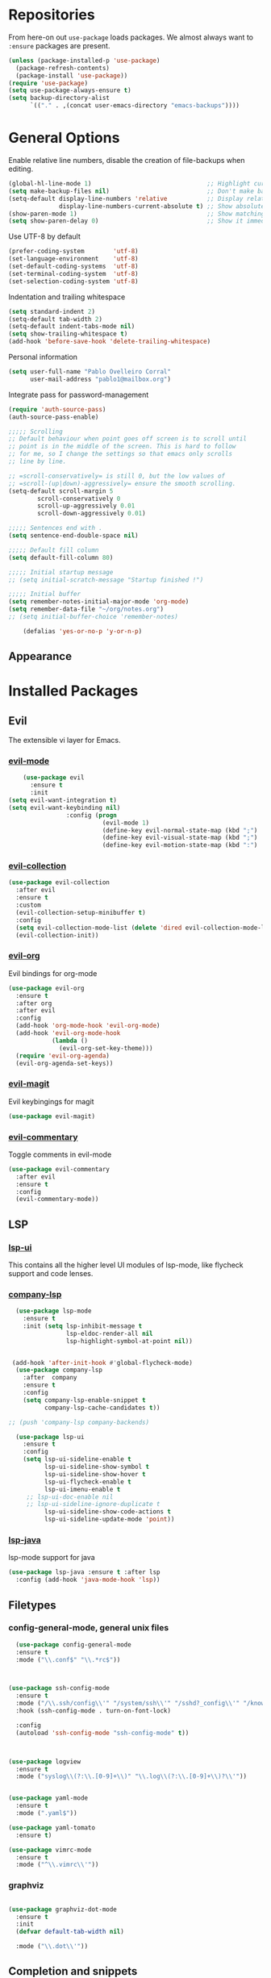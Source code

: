* Repositories
  From here-on out =use-package= loads packages. We almost always want to =:ensure= packages are present.
  #+BEGIN_SRC emacs-lisp
    (unless (package-installed-p 'use-package)
      (package-refresh-contents)
      (package-install 'use-package))
    (require 'use-package)
    (setq use-package-always-ensure t)
    (setq backup-directory-alist
          `(("." . ,(concat user-emacs-directory "emacs-backups"))))
  #+END_SRC

* General Options
  Enable relative line numbers, disable the creation of file-backups when editing.
  #+BEGIN_SRC emacs-lisp
    (global-hl-line-mode 1)                                ;; Highlight current line
    (setq make-backup-files nil)                           ;; Don't make backup files when editing
    (setq-default display-line-numbers 'relative           ;; Display relative line-numbers
                  display-line-numbers-current-absolute t) ;; Show absolute line number for current line
    (show-paren-mode 1)                                    ;; Show matching parenthesis
    (setq show-paren-delay 0)                              ;; Show it immediately, don't delay
  #+END_SRC

  Use UTF-8 by default
  #+BEGIN_SRC emacs-lisp :tangle yes
    (prefer-coding-system        'utf-8)
    (set-language-environment    'utf-8)
    (set-default-coding-systems  'utf-8)
    (set-terminal-coding-system  'utf-8)
    (set-selection-coding-system 'utf-8)
  #+END_SRC

  Indentation and trailing whitespace
  #+BEGIN_SRC emacs-lisp :tangle yes
    (setq standard-indent 2)
    (setq-default tab-width 2)
    (setq-default indent-tabs-mode nil)
    (setq show-trailing-whitespace t)
    (add-hook 'before-save-hook 'delete-trailing-whitespace)
  #+END_SRC

    Personal information
  #+BEGIN_SRC emacs-lisp :tangle yes
    (setq user-full-name "Pablo Ovelleiro Corral"
          user-mail-address "pablo1@mailbox.org")
  #+END_SRC

  Integrate pass for password-management
  #+BEGIN_SRC emacs-lisp :tangle yes
    (require 'auth-source-pass)
    (auth-source-pass-enable)
  #+END_SRC


#+BEGIN_SRC emacs-lisp :tangle yes
  ;;;;; Scrolling
  ;; Default behaviour when point goes off screen is to scroll until
  ;; point is in the middle of the screen. This is hard to follow
  ;; for me, so I change the settings so that emacs only scrolls
  ;; line by line.

  ;; =scroll-conservatively= is still 0, but the low values of
  ;; =scroll-(up|down)-aggressively= ensure the smooth scrolling.
  (setq-default scroll-margin 5
          scroll-conservatively 0
          scroll-up-aggressively 0.01
          scroll-down-aggressively 0.01)

  ;;;;; Sentences end with .
  (setq sentence-end-double-space nil)

  ;;;;; Default fill column
  (setq default-fill-column 80)

  ;;;;; Initial startup message
  ;; (setq initial-scratch-message "Startup finished !")

  ;;;;; Initial buffer
  (setq remember-notes-initial-major-mode 'org-mode)
  (setq remember-data-file "~/org/notes.org")
  ;; (setq initial-buffer-choice 'remember-notes)

      (defalias 'yes-or-no-p 'y-or-n-p)
#+END_SRC

** Appearance

* Installed Packages
** Evil
  The extensible vi layer for Emacs.
*** [[https://github.com/emacs-evil/evil][evil-mode]]
    #+BEGIN_SRC emacs-lisp
      (use-package evil
        :ensure t
        :init
  (setq evil-want-integration t)
  (setq evil-want-keybinding nil)
                  :config (progn
                            (evil-mode 1)                                                         ;; Enable evil mode everywhere
                            (define-key evil-normal-state-map (kbd ";") 'evil-ex)                 ;; Swap ; and : for easier command entering (normal mode)
                            (define-key evil-visual-state-map (kbd ";") 'evil-ex)                 ;; Swap ; and : for easier command entering (visual mode)
                            (define-key evil-motion-state-map (kbd ":") 'evil-repeat-find-char))) ;; I don't use this much, but map it for completeness

    #+END_SRC
*** [[https://github.com/emacs-evil/evil-collection][evil-collection]]
    #+BEGIN_SRC emacs-lisp :tangle yes
      (use-package evil-collection
        :after evil
        :ensure t
        :custom
        (evil-collection-setup-minibuffer t)
        :config
        (setq evil-collection-mode-list (delete 'dired evil-collection-mode-list))
        (evil-collection-init))
    #+END_SRC
*** [[https://github.com/Somelauw/evil-org-mode][evil-org]]
    Evil bindings for org-mode
    #+BEGIN_SRC emacs-lisp
      (use-package evil-org
        :ensure t
        :after org
        :after evil
        :config
        (add-hook 'org-mode-hook 'evil-org-mode)
        (add-hook 'evil-org-mode-hook
                  (lambda ()
                    (evil-org-set-key-theme)))
        (require 'evil-org-agenda)
        (evil-org-agenda-set-keys))
    #+END_SRC

*** [[https://github.com/emacs-evil/evil-magit][evil-magit]]
    Evil keybingings for magit
    #+BEGIN_SRC emacs-lisp :tangle yes
          (use-package evil-magit)
    #+END_SRC

*** [[https://github.com/linktohack/evil-commentary][evil-commentary]]
    Toggle comments in evil-mode
    #+BEGIN_SRC emacs-lisp
      (use-package evil-commentary
        :after evil
        :ensure t
        :config
        (evil-commentary-mode))
    #+END_SRC


** LSP
*** [[https://github.com/emacs-lsp/lsp-ui][lsp-ui]]
    This contains all the higher level UI modules of lsp-mode, like flycheck support and code lenses.
*** [[https://github.com/tigersoldier/company-lsp][company-lsp]]
   #+BEGIN_SRC emacs-lisp
       (use-package lsp-mode
         :ensure t
         :init (setq lsp-inhibit-message t
                     lsp-eldoc-render-all nil
                     lsp-highlight-symbol-at-point nil))


      (add-hook 'after-init-hook #'global-flycheck-mode)
       (use-package company-lsp
         :after  company
         :ensure t
         :config
         (setq company-lsp-enable-snippet t
               company-lsp-cache-candidates t))

     ;; (push 'company-lsp company-backends)

       (use-package lsp-ui
         :ensure t
         :config
         (setq lsp-ui-sideline-enable t
               lsp-ui-sideline-show-symbol t
               lsp-ui-sideline-show-hover t
               lsp-ui-flycheck-enable t
               lsp-ui-imenu-enable t
          ;; lsp-ui-doc-enable nil
          ;; lsp-ui-sideline-ignore-duplicate t
               lsp-ui-sideline-show-code-actions t
               lsp-ui-sideline-update-mode 'point))

   #+END_SRC
*** [[https://github.com/emacs-lsp/lsp-java][lsp-java]]
    lsp-mode support for java
    #+BEGIN_SRC emacs-lisp
    (use-package lsp-java :ensure t :after lsp
      :config (add-hook 'java-mode-hook 'lsp))
    #+END_SRC

** Filetypes
*** config-general-mode, general unix files
    #+BEGIN_SRC emacs-lisp
    (use-package config-general-mode
    :ensure t
    :mode ("\\.conf$" "\\.*rc$"))



  (use-package ssh-config-mode
    :ensure t
    :mode ("/\\.ssh/config\\'" "/system/ssh\\'" "/sshd?_config\\'" "/known_hosts\\'" "/authorized_keys2?\\'")
    :hook (ssh-config-mode . turn-on-font-lock)

    :config
    (autoload 'ssh-config-mode "ssh-config-mode" t))



  (use-package logview
    :ensure t
    :mode ("syslog\\(?:\\.[0-9]+\\)" "\\.log\\(?:\\.[0-9]+\\)?\\'"))


  (use-package yaml-mode
    :ensure t
    :mode (".yaml$"))

  (use-package yaml-tomato
    :ensure t)

  (use-package vimrc-mode
    :ensure t
    :mode ("^\\.vimrc\\'"))
    #+END_SRC



*** graphviz
    #+BEGIN_SRC emacs-lisp

(use-package graphviz-dot-mode
  :ensure t
  :init
  (defvar default-tab-width nil)

  :mode ("\\.dot\\'"))

    #+END_SRC



** Completion and snippets
*** [[https://github.com/abo-abo/swiper][ivy/swiper/counsel]]
    Use ivy for selecting things, also add recent files and bookmarks to the list and set a custom date format.
    #+BEGIN_SRC emacs-lisp

(use-package ivy
  :ensure t
  :config
  (ivy-mode)
  (setq ivy-display-style 'fancy
        ivy-use-virtual-buffers t
        enable-recursive-minibuffers t
        ivy-use-selectable-prompt t))




    (use-package counsel :ensure t
      :bind
      :config
      (ivy-mode 1)
      (setq ivy-use-virtual-buffers t)							;; add ‘recentf-mode’ and bookmarks to ‘ivy-switch-buffer’.
      (setq ivy-height 10)								;; number of result lines to display
      (setq ivy-count-format "%d/%d ")							;; set a default count format
											;; (setq ivy-initial-inputs-alist nil) ;; no regexp by default
      (setq ivy-re-builders-alist
        '((t   . ivy--regex-fuzzy))))							;; configure regexp engine to use fuzzy finding





(setq counsel-find-file-ignore-regexp
        (concat
         ;; File names beginning with # or .
         "\\(?:\\`[#.]\\)"
         ;; File names ending with # or ~
         "\\|\\(?:\\`.+?[#~]\\'\\)"))

    #+END_SRC

*** [[https://github.com/lewang/flx][flx]]
    #+BEGIN_SRC emacs-lisp
      (use-package flx
        :ensure t
        :config
        (setq ivy-initial-inputs-alist nil)
        )
    #+END_SRC
*** [[https://github.com/company-mode/company-mode][company-mode]]
    Modular in-buffer completion framework for Emacs
    #+BEGIN_SRC emacs-lisp

      ;; (use-package company-go
      ;;   :ensure t
      ;;   :defer t
      ;;   :init
      ;;   (with-eval-after-load 'company
      ;; (add-to-list 'company-backends 'company-go)))

      (use-package company
        :ensure t
        :config
        (progn
          (setq company-idle-delay 0.3
                company-dabberv-downcase 0
                company-minimum-prefix-length 1
                company-show-numbers t
                company-tooltip-limit 20)
          (company-tng-configure-default)
          (define-key company-active-map [tab] nil)
          (define-key company-active-map (kbd "TAB") nil)
          )

        ;; Facing
        (unless (face-attribute 'company-tooltip :background)
          (set-face-attribute 'company-tooltip nil :background "black" :foreground "gray40")
          (set-face-attribute 'company-tooltip-selection nil :inherit 'company-tooltip :background "gray15")
          (set-face-attribute 'company-preview nil :background "black")
          (set-face-attribute 'company-preview-common nil :inherit 'company-preview :foreground "gray40")
          (set-face-attribute 'company-scrollbar-bg nil :inherit 'company-tooltip :background "gray20")
          (set-face-attribute 'company-scrollbar-fg nil :background "gray40"))

        ;; Activating globally
        (global-company-mode t)



        (use-package company-quickhelp
          :ensure t
          :after company
          :config
          (company-quickhelp-mode 1))

        (use-package company-quickhelp          ; Documentation popups for Company
          :ensure t
          :defer t
          :init (add-hook 'global-company-mode-hook #'company-quickhelp-mode)
          )
          )
    #+END_SRC


*** [[https://github.com/joaotavora/yasnippet][yasnippet]]
    A template system for Emacs
    #+BEGIN_SRC emacs-lisp

      (use-package yasnippet
        :ensure t
        :config
        (progn

          ;; (define-key yas-minor-mode-map (kbd "tab") #'yas-expand)

          ;; Activate global
          (yas-global-mode)))





      (use-package yasnippet-snippets :ensure t)
      (use-package ivy-yasnippet :ensure t)

      (defvar company-mode/enable-yas t
        "Enable yasnippet for all backends.")

      (defun company-mode/backend-with-yas (backend)
        (if
            (or (not company-mode/enable-yas)
                (and (listp backend) (member 'company-yasnippet backend))
                )
            backend
          (append (if (consp backend) backend (list backend))
                  '(:with company-yasnippet))))
      (setq company-backends (mapcar #'company-mode/backend-with-yas company-backends))
    #+END_SRC


** Org-Mode
*** [[https://github.com/sabof/org-bullets][org-bullets]]
    Make the bullets in org-mode look nicer with UTF-8 characters
    #+BEGIN_SRC emacs-lisp
    (use-package org-bullets
      :demand
      :config
      (add-hook 'org-mode-hook (lambda () (org-bullets-mode 1))))
    #+END_SRC

** Linting, spellcheck and reformatting
*** [[https://github.com/flycheck/flycheck][flycheck]]
    On the fly syntax checking
    #+BEGIN_SRC emacs-lisp
    (use-package flycheck
      :ensure t
      :init (global-flycheck-mode))
    #+END_SRC
*** [[https://github.com/lassik/emacs-format-all-the-code][format-all]]
Auto-format source code in many languages with one command
    #+BEGIN_SRC emacs-lisp :tangle yes
      (use-package format-all
      :ensure t)
    #+END_SRC

** Other tools
*** [[https://github.com/politza/pdf-tools][pdf-tools]]
    #+BEGIN_SRC emacs-lisp :tangle yes

      (use-package pdf-tools
        :ensure t
        :config
        (pdf-tools-install)
        (setq-default pdf-view-display-size 'fit-page)
        ;; (bind-keys :map pdf-view-mode-map
        ;;     ("\\" . hydra-pdftools/body)
        ;;     ("<s-spc>" .  pdf-view-scroll-down-or-next-page)
        ;;     ("g"  . pdf-view-first-page)
        ;;     ("G"  . pdf-view-last-page)
        ;;     ("l"  . image-forward-hscroll)
        ;;     ("h"  . image-backward-hscroll)
        ;;     ("j"  . pdf-view-next-page)
        ;;     ("k"  . pdf-view-previous-page)
        ;;     ("e"  . pdf-view-goto-page)
        ;;     ("u"  . pdf-view-revert-buffer)
        ;;     ("al" . pdf-annot-list-annotations)
        ;;     ("ad" . pdf-annot-delete)
        ;;     ("aa" . pdf-annot-attachment-dired)
        ;;     ("am" . pdf-annot-add-markup-annotation)
        ;;     ("at" . pdf-annot-add-text-annotation)
        ;;     ("y"  . pdf-view-kill-ring-save)
        ;;     ("i"  . pdf-misc-display-metadata)
        ;;     ("s"  . pdf-occur)
        ;;     ("b"  . pdf-view-set-slice-from-bounding-box)
        ;;     ("r"  . pdf-view-reset-slice)
        ;; )
      (use-package org-pdfview :ensure t))
    #+END_SRC

*** magit
    #+BEGIN_SRC emacs-lisp :tangle yes
        (use-package magit
          :ensure t
          :defer t
          ;; :bind (("C-x g" . magit-status))
          ;; :config
          ;; (progn
      ;;       (defun inkel/magit-log-edit-mode-hook ()
      ;;   (setq fill-column 72)
      ;;   (flyspell-mode t)
      ;;   (turn-on-auto-fill))
      ;;       (add-hook 'magit-log-edit-mode-hook 'inkel/magit-log-edit-mode-hook)
      ;;       (defadvice magit-status (around magit-fullscreen activate)
      ;;   (window-configuration-to-register :magit-fullscreen)
      ;;   ad-do-it
      ;;   (delete-other-windows))
      ;;
      ;; )
          )
    #+END_SRC

*** [[https://github.com/dgutov/diff-hl][diff-hl]]
    Show git diff gutter
    #+BEGIN_SRC emacs-lisp
    (use-package diff-hl
	:ensure t
	:config
	(global-diff-hl-mode +1)
	(add-hook 'dired-mode-hook 'diff-hl-dired-mode)
	(add-hook 'magit-post-refresh-hook 'diff-hl-magit-post-refresh))
    #+END_SRC

*** [[ahttps://github.com/justbur/emacs-which-key][which-key]]
    Emacs package that displays available keybindings in popup
    #+BEGIN_SRC emacs-lisp
    (use-package which-key :demand)
    (which-key-mode)
    #+END_SRC
*** [[https://github.com/bbatsov/projectile][projectile]]
    #+BEGIN_SRC emacs-lisp :tangle yes
      (use-package projectile
        :bind-keymap
        ;; ("C-c p" . projectile-command-map)
        :config
        (setq projectile-project-search-path '("~/Projects/" "~/Documents/" "~/org-files")))
      (projectile-mode +1)
    #+END_SRC
*** [[https://github.com/ericdanan/counsel-projectile][counsel-projectile]]
    #+BEGIN_SRC emacs-lisp :tangle yes
      (use-package counsel-projectile
        :ensure t
        :config
        (counsel-projectile-mode))
    #+END_SRC


** Keybindings
*** [[https://github.com/noctuid/general.el][general.el]]
    More convenient key definitions in emacs
    #+BEGIN_SRC emacs-lisp

(defun kill-other-buffers ()
    "Kill all other buffers."
    (interactive)
    (mapc 'kill-buffer
          (delq (current-buffer)
                (remove-if-not 'buffer-file-name (buffer-list)))))



      (use-package general
      :ensure t
      :init
      (setq general-override-states '(insert
                                    emacs
                                    hybrid
                                    normal
                                    visual
                                    motion
                                    operator
                                    replace))


      :config
      (general-define-key
        :states '(normal visual insert emacs motion)
        :keymaps 'override
        :prefix "SPC"
        :non-normal-prefix "M-SPC"
                        ;; General stuff
         "SPC"	'(counsel-M-x :which-key "M-x")
         "ESC"	'keyboard-quit
         "/"	'(counsel-ag :wich-key "ag")
         "."	'(avy-goto-word-or-subword-1  :which-key "go to word")
                        ;; "a"	'(hydra-launcher/body :which-key "Applications")
                        ;; "b"	'(hydra-buffer/body t :which-key "Buffer")
         "c"	'(:ignore t :which-key "comment")
         "cl"	'(comment-or-uncomment-region-or-line :which-key "comment line")
                        ;; "w"	'(hydra-window/body :which-key "Window")

                        ;; Files
         "f"	'(:ignore t :which-key "files")
         "fd"	'(counsel-git :which-key "find in git dir")
         "ff"	'(counsel-find-file :which-key "open file")
         "fr"	'(counsel-recentf :which-key "recent-files")

                        ;; Applicartions
         "a"	'(:ignore t :which-key "Applications")
         "g"	'(:ignore t :which-key "Git")

                        ;; Configs
         "c"	'(:ignore t :which-key "Config")

                        ;; Windows
         "w"	'(:ignore t :which-key "Window")
         "wo" '(delete-other-windows :which-key "delete other windows")
         "wd"	'(delete-window :which-key "delete window")
         "ws"	'(split-window-right :which-key "split vertical")
         "wS"	'(split-window-below :which-key "split horizontal")

                        ;; Buffers TODO edit, eval..
         "b"	'(:ignore t :which-key "Buffer")
         "bo" '(kill-other-buffers :which-key "Kill other buffers")
         "bd"	'(kill-buffer-and-window :which-key "kill buffer and window")
         "TAB"	'(ivy-switch-buffer :which-key "switch buffer")
                        ;; Projects
         "p" '(:ignore t :which-key "Project")
         "pp" '(counsel-projectile :which-key "Switch project")
         "pf" '(counsel-projectile-find-file :which-key "Project file")
         "p/" '(counsel-projectile-ag :which-key "Search project")



         ))
    #+END_SRC

** Appearance

   Removes the menu,tool and scrollbars along with the splash-screen.

   #+BEGIN_SRC emacs-lisp
     (menu-bar-mode -1)
     (tool-bar-mode -1)
     (scroll-bar-mode -1)
     (setq inhibit-splash-screen t)
   #+END_SRC
*** [[https://github.com/TheBB/spaceline][spaceline]]
    Show a nicer mode-line
    #+BEGIN_SRC emacs-lisp
      (use-package spaceline
	:ensure t
	:init
	(require 'spaceline-config)
	(setq spaceline-highlight-face-func 'spaceline-highlight-face-evil-state)
	(setq powerline-default-separator 'slant)
	(setq evil-normal-state-tag "NORMAL")
	(setq evil-insert-state-tag "INSERT")
	(setq evil-visual-state-tag "VISUAL")
	(setq evil-emacs-state-tag "EMACS")
	:config
	(progn
	  (										;; spaceline-define-segment buffer-id
											;;  ( if (buffer-file-name)
											;;       (let ((project-root (projectile-project-p)))
											;;         (if project-root
											;;             (file-relative-name (buffer-file-name) project-root)
											;;           (abbreviate-file-name (buffer-file-name))))
											;;     (powerline-buffer-id)
											;; 	)
	    )
	  (spaceline-spacemacs-theme)
	  (spaceline-toggle-minor-modes-off)))
    #+END_SRC
*** [[https://github.com/emacs-dashboard/emacs-dashboard][emacs-dashbord]]
    Display a startup dashboard
    #+BEGIN_SRC emacs-lisp
        (use-package dashboard
      :ensure t
      :config
      (dashboard-setup-startup-hook))
      (setq initial-buffer-choice (lambda () (get-buffer "*dashboard*")))
      (setq dashboard-items '((recents  . 5)
          (bookmarks . 5)
          (projects . 5)
          (agenda . 5)
          ;; (registers . 5)
      ))

      (setq dashboard-banner-logo-title "Happy hacking.")				;; Set the title
      (setq dashboard-startup-banner "~/.emacs.d/pc.png")				;; Set the banner
      (setq dashboard-center-content t)						;; Center content
      (setq initial-buffer-choice (lambda () (get-buffer "*dashboard*")))
    #+END_SRC
*** Themes
    Also install some themes. I load gruvbox per default and switch sometimes.
    #+BEGIN_SRC emacs-lisp
      (use-package gruvbox-theme :ensure t :defer t)
      ;; (use-package base16-theme :ensure t :defer t)
      (load-theme 'gruvbox-dark-hard t)

      ;; (defun check-expansion ()
      ;;   (save-excursion
      ;;     (if (looking-at "\\_>") t
      ;;       (backward-char 1)
      ;;       (if (looking-at "\\.") t
      ;;         (backward-char 1)
      ;;         (if (looking-at "->") t nil)))))

      ;; (defun do-yas-expand ()
      ;;   (let ((yas/fallback-behavior 'return-nil))
      ;;     (yas/expand)))

      ;; (defun tab-indent-or-complete ()
      ;;   (interactive)
      ;;   (if (minibufferp)
      ;;       (minibuffer-complete)
      ;;     (if (or (not yas/minor-mode)
      ;;             (null (do-yas-expand)))
      ;;         (if (check-expansion)
      ;;             (company-complete-common)
      ;;           (indent-for-tab-command)))))

      ;; (global-set-key [tab] 'tab-indent-or-complete)

    #+END_SRC


* TODO
** Packaes I want to add/look into
*** TODO evil-textobj-between.el
*** TODO use global ensure
** Some ideas (taken from https://medium.com/@CBowdon/pinching-the-best-bits-from-spacemacs-869b8c793ad3)
*** TODO Try eglot instaed of lsp-mode https://github.com/cbowdon/Config/blob/master/emacs/init.org
*** TODO A shortcut to edit my init file (a literate init file with Org mode, which is great).
*** TODO One key departure from Spacemacs:
    adding special modes like dired and VC to the evil-emacs-state-map, so that
    it uses the (usually consistent and mnemonic) default key bindings for those
    modes instead of mixing with Evil unpredictably.
*** TODO reference Spacemacs to get ideas for language-specific packages to install.
